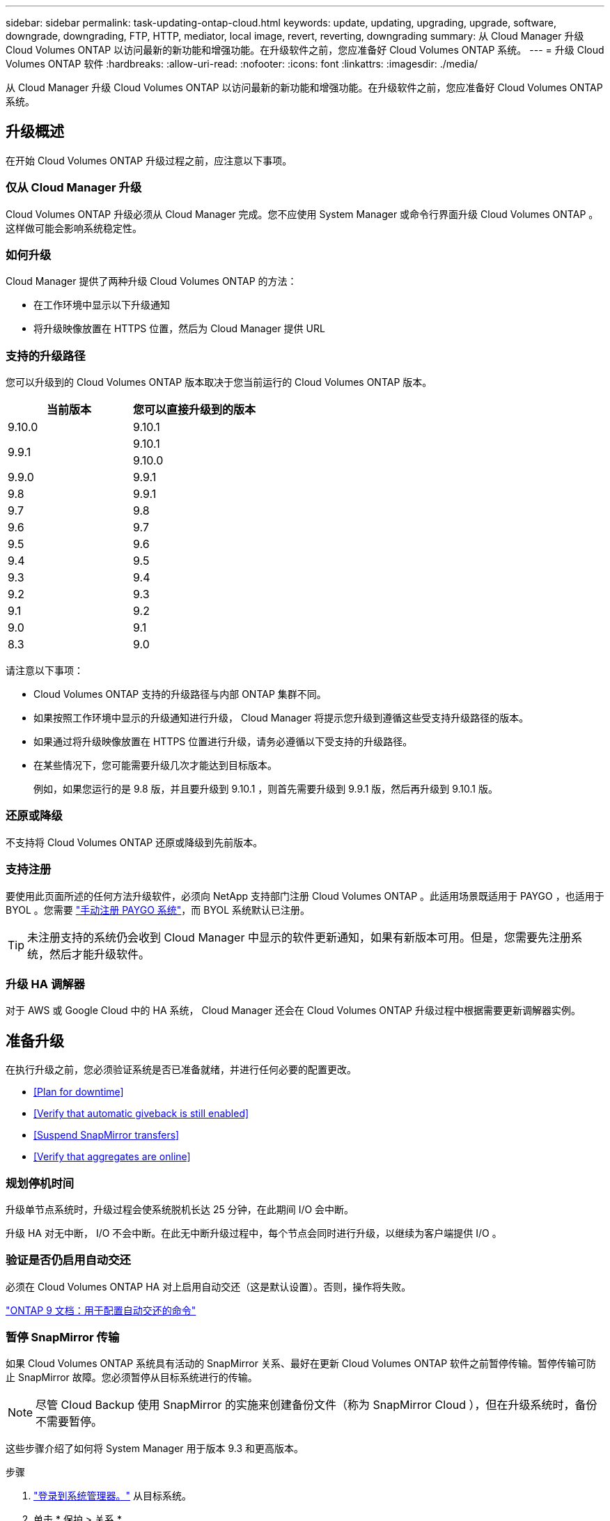 ---
sidebar: sidebar 
permalink: task-updating-ontap-cloud.html 
keywords: update, updating, upgrading, upgrade, software, downgrade, downgrading, FTP, HTTP, mediator, local image, revert, reverting, downgrading 
summary: 从 Cloud Manager 升级 Cloud Volumes ONTAP 以访问最新的新功能和增强功能。在升级软件之前，您应准备好 Cloud Volumes ONTAP 系统。 
---
= 升级 Cloud Volumes ONTAP 软件
:hardbreaks:
:allow-uri-read: 
:nofooter: 
:icons: font
:linkattrs: 
:imagesdir: ./media/


[role="lead"]
从 Cloud Manager 升级 Cloud Volumes ONTAP 以访问最新的新功能和增强功能。在升级软件之前，您应准备好 Cloud Volumes ONTAP 系统。



== 升级概述

在开始 Cloud Volumes ONTAP 升级过程之前，应注意以下事项。



=== 仅从 Cloud Manager 升级

Cloud Volumes ONTAP 升级必须从 Cloud Manager 完成。您不应使用 System Manager 或命令行界面升级 Cloud Volumes ONTAP 。这样做可能会影响系统稳定性。



=== 如何升级

Cloud Manager 提供了两种升级 Cloud Volumes ONTAP 的方法：

* 在工作环境中显示以下升级通知
* 将升级映像放置在 HTTPS 位置，然后为 Cloud Manager 提供 URL




=== 支持的升级路径

您可以升级到的 Cloud Volumes ONTAP 版本取决于您当前运行的 Cloud Volumes ONTAP 版本。

[cols="2*"]
|===
| 当前版本 | 您可以直接升级到的版本 


| 9.10.0 | 9.10.1 


.2+| 9.9.1 | 9.10.1 


| 9.10.0 


| 9.9.0 | 9.9.1 


| 9.8 | 9.9.1 


| 9.7 | 9.8 


| 9.6 | 9.7 


| 9.5 | 9.6 


| 9.4 | 9.5 


| 9.3 | 9.4 


| 9.2 | 9.3 


| 9.1 | 9.2 


| 9.0 | 9.1 


| 8.3 | 9.0 
|===
请注意以下事项：

* Cloud Volumes ONTAP 支持的升级路径与内部 ONTAP 集群不同。
* 如果按照工作环境中显示的升级通知进行升级， Cloud Manager 将提示您升级到遵循这些受支持升级路径的版本。
* 如果通过将升级映像放置在 HTTPS 位置进行升级，请务必遵循以下受支持的升级路径。
* 在某些情况下，您可能需要升级几次才能达到目标版本。
+
例如，如果您运行的是 9.8 版，并且要升级到 9.10.1 ，则首先需要升级到 9.9.1 版，然后再升级到 9.10.1 版。





=== 还原或降级

不支持将 Cloud Volumes ONTAP 还原或降级到先前版本。



=== 支持注册

要使用此页面所述的任何方法升级软件，必须向 NetApp 支持部门注册 Cloud Volumes ONTAP 。此适用场景既适用于 PAYGO ，也适用于 BYOL 。您需要 link:task-registering.html["手动注册 PAYGO 系统"]，而 BYOL 系统默认已注册。


TIP: 未注册支持的系统仍会收到 Cloud Manager 中显示的软件更新通知，如果有新版本可用。但是，您需要先注册系统，然后才能升级软件。



=== 升级 HA 调解器

对于 AWS 或 Google Cloud 中的 HA 系统， Cloud Manager 还会在 Cloud Volumes ONTAP 升级过程中根据需要更新调解器实例。



== 准备升级

在执行升级之前，您必须验证系统是否已准备就绪，并进行任何必要的配置更改。

* <<Plan for downtime>>
* <<Verify that automatic giveback is still enabled>>
* <<Suspend SnapMirror transfers>>
* <<Verify that aggregates are online>>




=== 规划停机时间

升级单节点系统时，升级过程会使系统脱机长达 25 分钟，在此期间 I/O 会中断。

升级 HA 对无中断， I/O 不会中断。在此无中断升级过程中，每个节点会同时进行升级，以继续为客户端提供 I/O 。



=== 验证是否仍启用自动交还

必须在 Cloud Volumes ONTAP HA 对上启用自动交还（这是默认设置）。否则，操作将失败。

http://docs.netapp.com/ontap-9/topic/com.netapp.doc.dot-cm-hacg/GUID-3F50DE15-0D01-49A5-BEFD-D529713EC1FA.html["ONTAP 9 文档：用于配置自动交还的命令"^]



=== 暂停 SnapMirror 传输

如果 Cloud Volumes ONTAP 系统具有活动的 SnapMirror 关系、最好在更新 Cloud Volumes ONTAP 软件之前暂停传输。暂停传输可防止 SnapMirror 故障。您必须暂停从目标系统进行的传输。


NOTE: 尽管 Cloud Backup 使用 SnapMirror 的实施来创建备份文件（称为 SnapMirror Cloud ），但在升级系统时，备份不需要暂停。

这些步骤介绍了如何将 System Manager 用于版本 9.3 和更高版本。

.步骤
. link:task-connecting-to-otc.html["登录到系统管理器。"] 从目标系统。
. 单击 * 保护 > 关系 * 。
. 选择关系，然后单击 * 操作 > 暂停 * 。




=== 验证聚合是否联机

在更新软件之前， Cloud Volumes ONTAP 的聚合必须处于联机状态。聚合在大多数配置中都应该联机、但如果不联机、则应将其联机。

这些步骤介绍了如何将 System Manager 用于版本 9.3 和更高版本。

.步骤
. 在工作环境中，单击菜单图标，然后单击 * 高级 > 高级分配 * 。
. 选择一个聚合，单击 * 信息 * ，然后验证此状态是否为联机。
+
image:screenshot_aggr_state.gif["屏幕抓图：显示查看聚合信息时的状态字段。"]

. 如果聚合处于脱机状态，请使用 System Manager 使聚合联机：
+
.. link:task-connecting-to-otc.html["登录到系统管理器。"]。
.. 单击 * 存储 > 聚合和磁盘 > 聚合 * 。
.. 选择聚合，然后单击 * 更多操作 > 状态 > 联机 * 。






== 升级 Cloud Volumes ONTAP

当有新版本可供升级时， Cloud Manager 会向您发出通知。您可以从此通知启动升级过程。有关详细信息，请参见 <<Upgrade from Cloud Manager notifications>>。

使用外部 URL 上的映像执行软件升级的另一种方式。如果 Cloud Manager 无法访问 S3 存储分段来升级软件或为您提供了修补程序，则此选项很有用。有关详细信息，请参见 <<Upgrade from an image available at a URL>>。



=== 从 Cloud Manager 升级通知

当推出新版本的 Cloud Volumes ONTAP 时， Cloud Manager 会在 Cloud Volumes ONTAP 工作环境中显示通知：

image:screenshot_cot_upgrade.gif["屏幕截图：显示选择工作环境后在 \" 画布 \" 页面中显示的 \" 新版本可用 \" 通知。"]

您可以从此通知开始升级过程、通过从 S3 存储区获取软件映像、安装映像、然后重新启动系统来自动执行该过程。

不得在 Cloud Volumes ONTAP 系统上执行 Cloud Manager 操作，例如创建卷或聚合。

.步骤
. 单击 * 画布 * 。
. 选择工作环境。
+
如果有新版本可用，则右窗格中将显示通知：

+
image:screenshot_cot_upgrade.gif["屏幕截图：显示选择工作环境后在 \" 画布 \" 页面中显示的 \" 新版本可用 \" 通知。"]

. 如果有新版本，请单击 * 升级 * 。
. 在发行信息页面中，单击链接以阅读指定版本的发行说明，然后选中 * 我已阅读 ...* 复选框。
. 在最终用户许可协议（ EULA ）页面中，阅读 EULA ，然后选择 * 我阅读并批准 EULA * 。
. 在 Review and Approve 页面中，阅读重要说明，选择 * 我了解 ...* ，然后单击 * 执行 * 。


Cloud Manager 将启动软件升级。软件更新完成后，您可以在工作环境中执行操作。

如果暂停了 SnapMirror 传输、请使用 System Manager 恢复传输。



=== 从 URL 上提供的映像升级

您可以将 Cloud Volumes ONTAP 软件映像放置在连接器或 HTTP 服务器上，然后从 Cloud Manager 启动软件升级。如果 Cloud Manager 无法访问 S3 存储分段来升级软件，您可以使用此选项。

不得在 Cloud Volumes ONTAP 系统上执行 Cloud Manager 操作，例如创建卷或聚合。

.步骤
. 可选：设置可托管 Cloud Volumes ONTAP 软件映像的 HTTP 服务器。
+
如果与虚拟网络建立了 VPN 连接，则可以将 Cloud Volumes ONTAP 软件映像放置在自己网络中的 HTTP 服务器上。否则，您必须将文件放置在云中的 HTTP 服务器上。

. 如果您对 Cloud Volumes ONTAP 使用自己的安全组，请确保出站规则允许 HTTP 连接，以便 Cloud Volumes ONTAP 可以访问软件映像。
+

NOTE: 默认情况下，预定义的 Cloud Volumes ONTAP 安全组允许出站 HTTP 连接。

. 从获取软件映像 https://mysupport.netapp.com/products/p/cloud_ontap.html["NetApp 支持站点"^]。
. 将软件映像复制到 Connector 或 HTTP 服务器上要从中提供文件的目录中。
+
例如，您可以将软件映像复制到 Connector 上的以下路径：

+
` /opt/application/netapp/cloudmanager/docker_occm/data/ontap/images/`

. 在 Cloud Manager 的工作环境中，单击菜单图标，然后单击 * 高级 > 更新 Cloud Volumes ONTAP * 。
. 在更新软件页面上，输入 URL ，然后单击 * 更改映像 * 。
+
如果您已将软件映像复制到上述路径中的 Connector ，则应输入以下 URL ：

+
http://<Connector-private-IP-address>/ontap/images/<image-file-name>

. 单击 * 继续 * 进行确认。


Cloud Manager 将启动软件更新。软件更新完成后，您可以在工作环境中执行操作。

如果暂停了 SnapMirror 传输、请使用 System Manager 恢复传输。



== 修复使用 Google Cloud NAT 网关时的下载失败问题

连接器会自动下载 Cloud Volumes ONTAP 的软件更新。如果您的配置使用 Google Cloud NAT 网关，则下载可能会失败。您可以通过限制软件映像划分到的部件数来更正此问题描述。必须使用 Cloud Manager API 完成此步骤。

.步骤
. 使用以下 JSON 正文向 /occm/config 提交 PUT 请求：


[source]
----
{
  "maxDownloadSessions": 32
}
----
maxDownloadSessions_ 的值可以是 1 或大于 1 的任意整数。如果值为 1 ，则下载的映像不会被拆分。

请注意， 32 是一个示例值。应使用的值取决于 NAT 配置以及可以同时拥有的会话数。

https://docs.netapp.com/us-en/cloud-manager-automation/cm/api_ref_resources.html#occmconfig["了解有关 /ocem/config API 调用的更多信息"^]。
